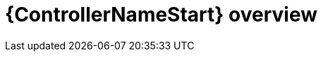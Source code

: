 ifdef::context[:parent-context: {context}]

[id="assembly-UG-overview"]
= {ControllerNameStart} overview

:context: overview-controller





ifdef::parent-context[:context: {parent-context}]
ifndef::parent-context[:!context:]